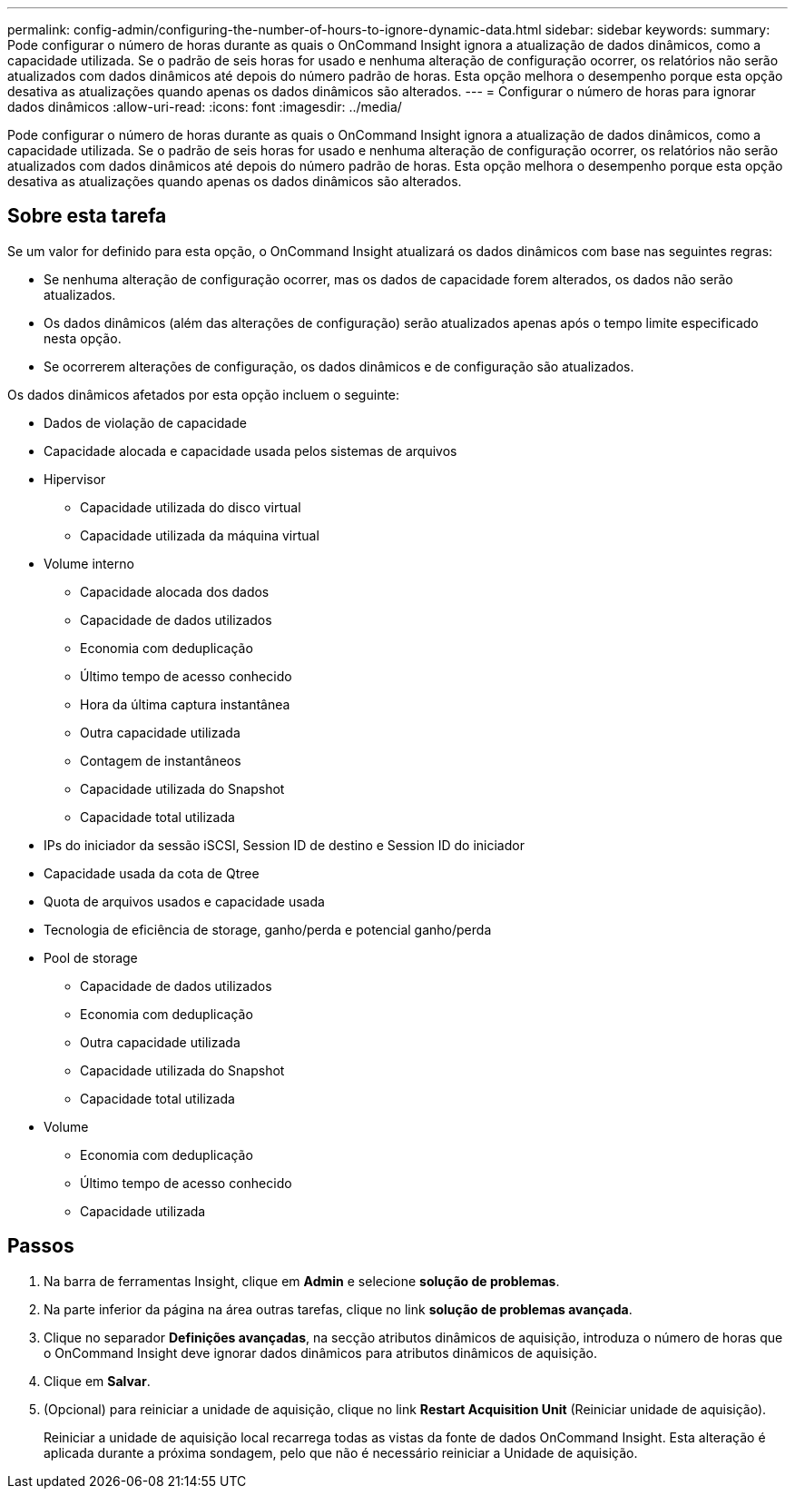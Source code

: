 ---
permalink: config-admin/configuring-the-number-of-hours-to-ignore-dynamic-data.html 
sidebar: sidebar 
keywords:  
summary: Pode configurar o número de horas durante as quais o OnCommand Insight ignora a atualização de dados dinâmicos, como a capacidade utilizada. Se o padrão de seis horas for usado e nenhuma alteração de configuração ocorrer, os relatórios não serão atualizados com dados dinâmicos até depois do número padrão de horas. Esta opção melhora o desempenho porque esta opção desativa as atualizações quando apenas os dados dinâmicos são alterados. 
---
= Configurar o número de horas para ignorar dados dinâmicos
:allow-uri-read: 
:icons: font
:imagesdir: ../media/


[role="lead"]
Pode configurar o número de horas durante as quais o OnCommand Insight ignora a atualização de dados dinâmicos, como a capacidade utilizada. Se o padrão de seis horas for usado e nenhuma alteração de configuração ocorrer, os relatórios não serão atualizados com dados dinâmicos até depois do número padrão de horas. Esta opção melhora o desempenho porque esta opção desativa as atualizações quando apenas os dados dinâmicos são alterados.



== Sobre esta tarefa

Se um valor for definido para esta opção, o OnCommand Insight atualizará os dados dinâmicos com base nas seguintes regras:

* Se nenhuma alteração de configuração ocorrer, mas os dados de capacidade forem alterados, os dados não serão atualizados.
* Os dados dinâmicos (além das alterações de configuração) serão atualizados apenas após o tempo limite especificado nesta opção.
* Se ocorrerem alterações de configuração, os dados dinâmicos e de configuração são atualizados.


Os dados dinâmicos afetados por esta opção incluem o seguinte:

* Dados de violação de capacidade
* Capacidade alocada e capacidade usada pelos sistemas de arquivos
* Hipervisor
+
** Capacidade utilizada do disco virtual
** Capacidade utilizada da máquina virtual


* Volume interno
+
** Capacidade alocada dos dados
** Capacidade de dados utilizados
** Economia com deduplicação
** Último tempo de acesso conhecido
** Hora da última captura instantânea
** Outra capacidade utilizada
** Contagem de instantâneos
** Capacidade utilizada do Snapshot
** Capacidade total utilizada


* IPs do iniciador da sessão iSCSI, Session ID de destino e Session ID do iniciador
* Capacidade usada da cota de Qtree
* Quota de arquivos usados e capacidade usada
* Tecnologia de eficiência de storage, ganho/perda e potencial ganho/perda
* Pool de storage
+
** Capacidade de dados utilizados
** Economia com deduplicação
** Outra capacidade utilizada
** Capacidade utilizada do Snapshot
** Capacidade total utilizada


* Volume
+
** Economia com deduplicação
** Último tempo de acesso conhecido
** Capacidade utilizada






== Passos

. Na barra de ferramentas Insight, clique em *Admin* e selecione *solução de problemas*.
. Na parte inferior da página na área outras tarefas, clique no link *solução de problemas avançada*.
. Clique no separador *Definições avançadas*, na secção atributos dinâmicos de aquisição, introduza o número de horas que o OnCommand Insight deve ignorar dados dinâmicos para atributos dinâmicos de aquisição.
. Clique em *Salvar*.
. (Opcional) para reiniciar a unidade de aquisição, clique no link *Restart Acquisition Unit* (Reiniciar unidade de aquisição).
+
Reiniciar a unidade de aquisição local recarrega todas as vistas da fonte de dados OnCommand Insight. Esta alteração é aplicada durante a próxima sondagem, pelo que não é necessário reiniciar a Unidade de aquisição.


